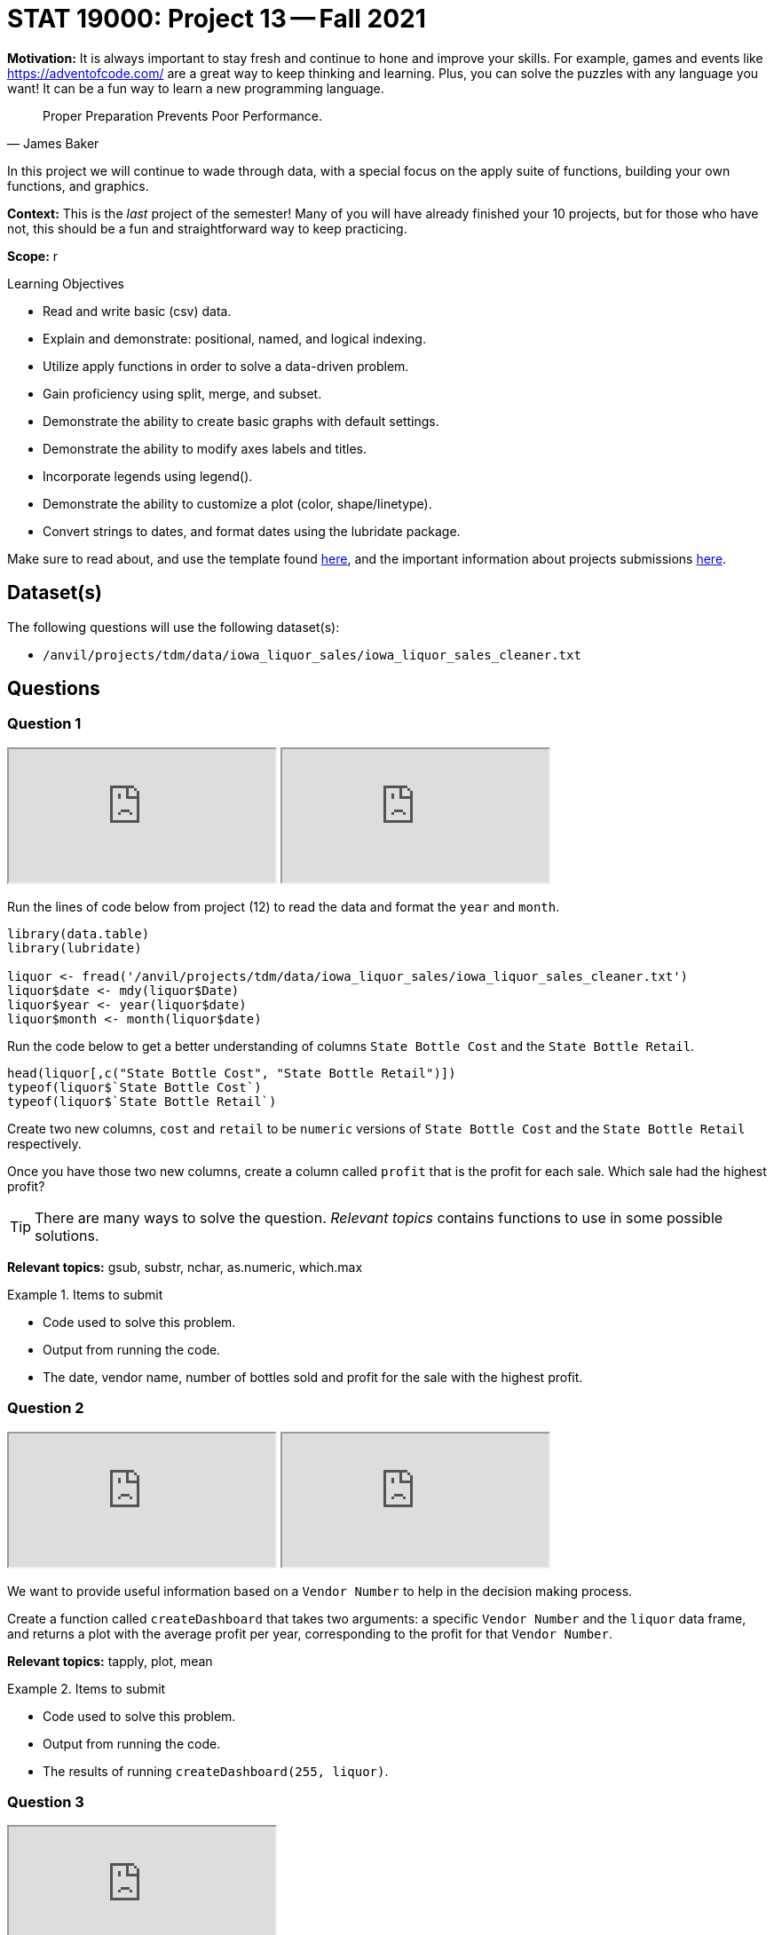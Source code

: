 = STAT 19000: Project 13 -- Fall 2021

**Motivation:** It is always important to stay fresh and continue to hone and improve your skills. For example, games and events like https://adventofcode.com/[https://adventofcode.com/] are a great way to keep thinking and learning. Plus, you can solve the puzzles with any language you want! It can be a fun way to learn a new programming language.

[quote, James Baker, ]
____
Proper Preparation Prevents Poor Performance.
____

In this project we will continue to wade through data, with a special focus on the apply suite of functions, building your own functions, and graphics.

**Context:** This is the _last_ project of the semester! Many of you will have already finished your 10 projects, but for those who have not, this should be a fun and straightforward way to keep practicing.

**Scope:** r

.Learning Objectives
****
- Read and write basic (csv) data.
- Explain and demonstrate: positional, named, and logical indexing.
- Utilize apply functions in order to solve a data-driven problem.
- Gain proficiency using split, merge, and subset.
- Demonstrate the ability to create basic graphs with default settings.
- Demonstrate the ability to modify axes labels and titles.
- Incorporate legends using legend().
- Demonstrate the ability to customize a plot (color, shape/linetype).
- Convert strings to dates, and format dates using the lubridate package.
****

Make sure to read about, and use the template found xref:templates.adoc[here], and the important information about projects submissions xref:submissions.adoc[here].

== Dataset(s)

The following questions will use the following dataset(s):

- `/anvil/projects/tdm/data/iowa_liquor_sales/iowa_liquor_sales_cleaner.txt`

== Questions

=== Question 1

++++
<iframe class="video" src="https://cdnapisec.kaltura.com/html5/html5lib/v2.79.1/mwEmbedFrame.php/p/983291/uiconf_id/29134031/entry_id/1_ffsbzjx9?wid=_983291"></iframe>
++++

++++
<iframe class="video" src="https://cdnapisec.kaltura.com/html5/html5lib/v2.79.1/mwEmbedFrame.php/p/983291/uiconf_id/29134031/entry_id/1_ttjpyhi3?wid=_983291"></iframe>
++++

Run the lines of code below from project (12) to read the data and format the `year` and `month`.

[source,r]
----
library(data.table)
library(lubridate)

liquor <- fread('/anvil/projects/tdm/data/iowa_liquor_sales/iowa_liquor_sales_cleaner.txt')
liquor$date <- mdy(liquor$Date)
liquor$year <- year(liquor$date)
liquor$month <- month(liquor$date)
----

Run the code below to get a better understanding of columns `State Bottle Cost` and the `State Bottle Retail`.

[source,r]
----
head(liquor[,c("State Bottle Cost", "State Bottle Retail")])
typeof(liquor$`State Bottle Cost`)
typeof(liquor$`State Bottle Retail`)
----

Create two new columns, `cost` and `retail` to be `numeric` versions of `State Bottle Cost` and the `State Bottle Retail` respectively.

Once you have those two new columns, create a column called `profit` that is the profit for each sale. Which sale had the highest profit?

[TIP]
====
There are many ways to solve the question. _Relevant topics_ contains functions to use in some possible solutions.
====

**Relevant topics:** gsub, substr, nchar, as.numeric, which.max

.Items to submit
====
- Code used to solve this problem.
- Output from running the code.
- The date, vendor name, number of bottles sold and profit for the sale with the highest profit.
====

=== Question 2

++++
<iframe class="video" src="https://cdnapisec.kaltura.com/html5/html5lib/v2.79.1/mwEmbedFrame.php/p/983291/uiconf_id/29134031/entry_id/1_544r8rqj?wid=_983291"></iframe>
++++

++++
<iframe class="video" src="https://cdnapisec.kaltura.com/html5/html5lib/v2.79.1/mwEmbedFrame.php/p/983291/uiconf_id/29134031/entry_id/1_sf4czdad?wid=_983291"></iframe>
++++

We want to provide useful information based on a `Vendor Number` to help in the decision making process.

Create a function called `createDashboard` that takes two arguments: a specific `Vendor Number` and the `liquor` data frame, and returns a plot with the average profit per year, corresponding to the profit for that `Vendor Number`.

**Relevant topics:** tapply, plot, mean

.Items to submit
====
- Code used to solve this problem.
- Output from running the code.
- The results of running `createDashboard(255, liquor)`.
====

=== Question 3

++++
<iframe class="video" src="https://cdnapisec.kaltura.com/html5/html5lib/v2.79.1/mwEmbedFrame.php/p/983291/uiconf_id/29134031/entry_id/1_oplgvpqu?wid=_983291"></iframe>
++++

Modify your `createDashboard` function that uses the `liquor` data frame as the default value, if the user forgets to give the name of a data frame as input to the function.

We are going to start adding additional plots to your function. Run the code below first, before you run the code to build your plots. This will organize many plots in a single plot.

[source,r]
----
par(mfrow=c(1, 2))
----

Note that we are creating a dashboard in this question with 1 row and 2 columns.

Add a bar plot to your dashboard that shows the total volume sold using `Bottle Volume (ml)`.

Make sure to add titles to your plots.

**Relevant topics:** table, barplot

.Items to submit
====
- Code used to solve this problem.
- Output from running the code.
- The results of running `createDashboard(255)`.
====

=== Question 4

Modify `par(mfrow=c(1, 2))` argument to be `par(mfrow=c(2, 2))` so we can fit 2 more plots in our dashboard.

Create a plot that shows the average number of bottles sold per month.

**Optional:** Modify the argument `mar` in `par()` to reduce the margins between the plots in our dashboard.

**Relevant topics:** tapply, plot, mean

.Items to submit
====
- Code used to solve this problem.
- Output from running the code.
- The results of running `createDashboard(255)`.
====

=== Question 5

Add a plot to complete our dashboard. Write 1-2 sentences explaining why you chose the plot in question.

**Optional:** Add, remove, and/or modify the dashboard to contain information you find relevant. Make sure to document why you are making the changes.

**Relevant topics:** tapply, plot, mean

.Items to submit
====
- Code used to solve this problem.
- Output from running the code.
- The results of running `createDashboard(255)`.
====

=== Question 6 (optional, 0 pts)

`patchwork` is a very cool R package that makes for a simple and intuitive way to combine many ggplot plots into a single graphic. See https://patchwork.data-imaginist.com/[here] for details.

Re-write your function `createDashboard` to use `patchwork` and `ggplot`.

.Items to submit
====
- Code used to solve this problem.
- Output from running the code.
====

=== Question 7 (optional, 0 pts)

Use your `createDashboard` function to compare 2 vendors. You can print the dashboard into a pdf using the code below.

[source,r]
----
pdf(file = "myFilename.pdf",   # The directory and name you want to save the file in
    width = 8, # The width of the plot in inches
    height = 8) # The height of the plot in inches

createDashboard(255)

dev.off()
----

.Items to submit
====
- Code used to solve this problem.
- Output from running the code.
====

[WARNING]
====
_Please_ make sure to double check that your submission is complete, and contains all of your code and output before submitting. If you are on a spotty internet connection, it is recommended to download your submission after submitting it to make sure what you _think_ you submitted, was what you _actually_ submitted.
====